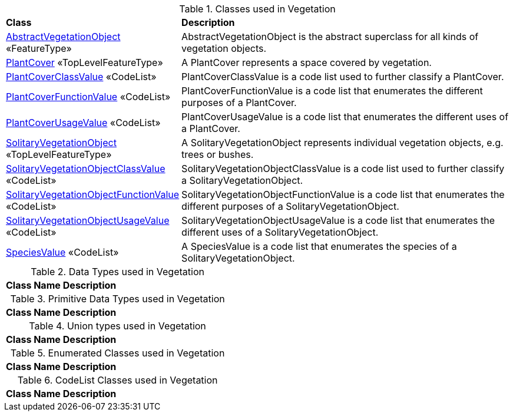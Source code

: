 [[Vegetation-class-table]]
.Classes used in Vegetation
[cols="2,6",options="headers"]
|===
^|*Class* ^|*Description*
|<<AbstractVegetationObject-section,AbstractVegetationObject>> «FeatureType»  |AbstractVegetationObject is the abstract superclass for all kinds of vegetation objects.
|<<PlantCover-section,PlantCover>> «TopLevelFeatureType»  |A PlantCover represents a space covered by vegetation.
|<<PlantCoverClassValue-section,PlantCoverClassValue>> «CodeList»  |PlantCoverClassValue is a code list used to further classify a PlantCover.
|<<PlantCoverFunctionValue-section,PlantCoverFunctionValue>> «CodeList»  |PlantCoverFunctionValue is a code list that enumerates the different purposes of a PlantCover.
|<<PlantCoverUsageValue-section,PlantCoverUsageValue>> «CodeList»  |PlantCoverUsageValue is a code list that enumerates the different uses of a PlantCover.
|<<SolitaryVegetationObject-section,SolitaryVegetationObject>> «TopLevelFeatureType»  |A SolitaryVegetationObject represents individual vegetation objects, e.g. trees or bushes.
|<<SolitaryVegetationObjectClassValue-section,SolitaryVegetationObjectClassValue>> «CodeList»  |SolitaryVegetationObjectClassValue is a code list used to further classify a SolitaryVegetationObject.
|<<SolitaryVegetationObjectFunctionValue-section,SolitaryVegetationObjectFunctionValue>> «CodeList»  |SolitaryVegetationObjectFunctionValue is a code list that enumerates the different purposes of a SolitaryVegetationObject.
|<<SolitaryVegetationObjectUsageValue-section,SolitaryVegetationObjectUsageValue>> «CodeList»  |SolitaryVegetationObjectUsageValue is a code list that enumerates the different uses of a SolitaryVegetationObject.
|<<SpeciesValue-section,SpeciesValue>> «CodeList»  |A SpeciesValue is a code list that enumerates the species of a SolitaryVegetationObject.
|===

[[Vegetation-datatypes-table]]
.Data Types used in Vegetation
[cols="2,6",options="headers"]
|===
^|*Class Name* ^|*Description*
|===

[[Vegetation-primitives-table]]
.Primitive Data Types used in Vegetation
[cols="2,6",options="headers"]
|===
^|*Class Name* ^|*Description*
|===

[[Vegetation-unions-table]]
.Union types used in Vegetation
[cols="2,6",options="headers"]
|===
^|*Class Name* ^|*Description*
|===

[[Vegetation-enumeration-table]]
.Enumerated Classes used in Vegetation
[cols="2,6",options="headers"]
|===
^|*Class Name* ^|*Description*
|===

[[Vegetation-codelist-table]]
.CodeList Classes used in Vegetation
[cols="2,6",options="headers"]
|===
^|*Class Name* ^|*Description*
|===  



